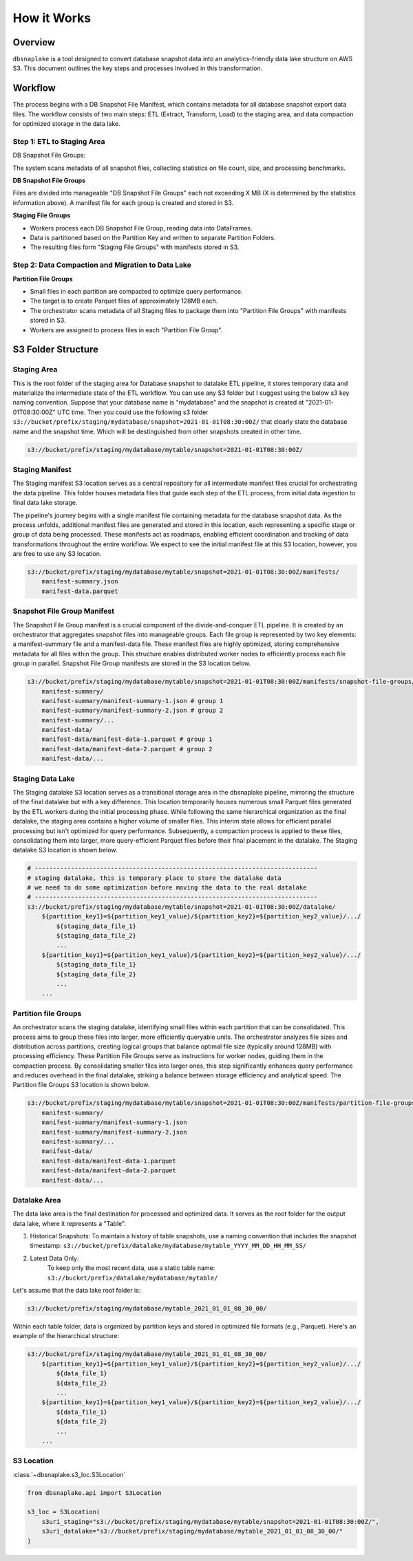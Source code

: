 How it Works
==============================================================================


Overview
------------------------------------------------------------------------------
``dbsnaplake`` is a tool designed to convert database snapshot data into an analytics-friendly data lake structure on AWS S3. This document outlines the key steps and processes involved in this transformation.


Workflow
------------------------------------------------------------------------------
The process begins with a DB Snapshot File Manifest, which contains metadata for all database snapshot export data files. The workflow consists of two main steps: ETL (Extract, Transform, Load) to the staging area, and data compaction for optimized storage in the data lake.


Step 1: ETL to Staging Area
~~~~~~~~~~~~~~~~~~~~~~~~~~~~~~~~~~~~~~~~~~~~~~~~~~~~~~~~~~~~~~~~~~~~~~~~~~~~~~
DB Snapshot File Groups:

The system scans metadata of all snapshot files, collecting statistics on file count, size, and processing benchmarks.

**DB Snapshot File Groups**

Files are divided into manageable "DB Snapshot File Groups" each not exceeding X MB (X is determined by the statistics information above). A manifest file for each group is created and stored in S3.

**Staging File Groups**

- Workers process each DB Snapshot File Group, reading data into DataFrames.
- Data is partitioned based on the Partition Key and written to separate Partition Folders.
- The resulting files form "Staging File Groups" with manifests stored in S3.


Step 2: Data Compaction and Migration to Data Lake
~~~~~~~~~~~~~~~~~~~~~~~~~~~~~~~~~~~~~~~~~~~~~~~~~~~~~~~~~~~~~~~~~~~~~~~~~~~~~~
**Partition File Groups**


- Small files in each partition are compacted to optimize query performance.
- The target is to create Parquet files of approximately 128MB each.
- The orchestrator scans metadata of all Staging files to package them into "Partition File Groups" with manifests stored in S3.
- Workers are assigned to process files in each "Partition File Group".


S3 Folder Structure
------------------------------------------------------------------------------


Staging Area
~~~~~~~~~~~~~~~~~~~~~~~~~~~~~~~~~~~~~~~~~~~~~~~~~~~~~~~~~~~~~~~~~~~~~~~~~~~~~~
This is the root folder of the staging area for Database snapshot to datalake ETL pipeline, it stores temporary data and materialize the intermediate state of the ETL workflow. You can use any S3 folder but I suggest using the below s3 key naming convention. Suppose that your database name is "mydatabase" and the snapshot is created at "2021-01-01T08:30:00Z" UTC time. Then you could use the following s3 folder ``s3://bucket/prefix/staging/mydatabase/snapshot=2021-01-01T08:30:00Z/`` that clearly state the database name and the snapshot time. Which will be destinguished from other snapshots created in other time.

.. code-block:: python

    s3://bucket/prefix/staging/mydatabase/mytable/snapshot=2021-01-01T08:30:00Z/


Staging Manifest
~~~~~~~~~~~~~~~~~~~~~~~~~~~~~~~~~~~~~~~~~~~~~~~~~~~~~~~~~~~~~~~~~~~~~~~~~~~~~~
The Staging manifest S3 location serves as a central repository for all intermediate manifest files crucial for orchestrating the data pipeline. This folder houses metadata files that guide each step of the ETL process, from initial data ingestion to final data lake storage.

The pipeline's journey begins with a single manifest file containing metadata for the database snapshot data. As the process unfolds, additional manifest files are generated and stored in this location, each representing a specific stage or group of data being processed. These manifests act as roadmaps, enabling efficient coordination and tracking of data transformations throughout the entire workflow. We expect to see the initial manifest file at this S3 location, however, you are free to use any S3 location.

.. code-block:: python

    s3://bucket/prefix/staging/mydatabase/mytable/snapshot=2021-01-01T08:30:00Z/manifests/
        manifest-summary.json
        manifest-data.parquet


Snapshot File Group Manifest
~~~~~~~~~~~~~~~~~~~~~~~~~~~~~~~~~~~~~~~~~~~~~~~~~~~~~~~~~~~~~~~~~~~~~~~~~~~~~~
The Snapshot File Group manifest is a crucial component of the divide-and-conquer ETL pipeline. It is created by an orchestrator that aggregates snapshot files into manageable groups. Each file group is represented by two key elements: a manifest-summary file and a manifest-data file. These manifest files are highly optimized, storing comprehensive metadata for all files within the group. This structure enables distributed worker nodes to efficiently process each file group in parallel. Snapshot File Group manifests are stored in the S3 location below.

.. code-block:: python

    s3://bucket/prefix/staging/mydatabase/mytable/snapshot=2021-01-01T08:30:00Z/manifests/snapshot-file-groups/
        manifest-summary/
        manifest-summary/manifest-summary-1.json # group 1
        manifest-summary/manifest-summary-2.json # group 2
        manifest-summary/...
        manifest-data/
        manifest-data/manifest-data-1.parquet # group 1
        manifest-data/manifest-data-2.parquet # group 2
        manifest-data/...


Staging Data Lake
~~~~~~~~~~~~~~~~~~~~~~~~~~~~~~~~~~~~~~~~~~~~~~~~~~~~~~~~~~~~~~~~~~~~~~~~~~~~~~
The Staging datalake S3 location serves as a transitional storage area in the dbsnaplake pipeline, mirroring the structure of the final datalake but with a key difference. This location temporarily houses numerous small Parquet files generated by the ETL workers during the initial processing phase. While following the same hierarchical organization as the final datalake, the staging area contains a higher volume of smaller files. This interim state allows for efficient parallel processing but isn't optimized for query performance. Subsequently, a compaction process is applied to these files, consolidating them into larger, more query-efficient Parquet files before their final placement in the datalake. The Staging datalake S3 location is shown below.

.. code-block:: python

    # ------------------------------------------------------------------------------
    # staging datalake, this is temporary place to store the datalake data
    # we need to do some optimization before moving the data to the real datalake
    # ------------------------------------------------------------------------------
    s3://bucket/prefix/staging/mydatabase/mytable/snapshot=2021-01-01T08:30:00Z/datalake/
        ${partition_key1}=${partition_key1_value}/${partition_key2}=${partition_key2_value}/.../
            ${staging_data_file_1}
            ${staging_data_file_2}
            ...
        ${partition_key1}=${partition_key1_value}/${partition_key2}=${partition_key2_value}/.../
            ${staging_data_file_1}
            ${staging_data_file_2}
            ...
        ...


Partition file Groups
~~~~~~~~~~~~~~~~~~~~~~~~~~~~~~~~~~~~~~~~~~~~~~~~~~~~~~~~~~~~~~~~~~~~~~~~~~~~~~
An orchestrator scans the staging datalake, identifying small files within each partition that can be consolidated. This process aims to group these files into larger, more efficiently queryable units. The orchestrator analyzes file sizes and distribution across partitions, creating logical groups that balance optimal file size (typically around 128MB) with processing efficiency. These Partition File Groups serve as instructions for worker nodes, guiding them in the compaction process. By consolidating smaller files into larger ones, this step significantly enhances query performance and reduces overhead in the final datalake, striking a balance between storage efficiency and analytical speed. The Partition file Groups S3 location is shown below.

.. code-block:: python

    s3://bucket/prefix/staging/mydatabase/mytable/snapshot=2021-01-01T08:30:00Z/manifests/partition-file-groups/
        manifest-summary/
        manifest-summary/manifest-summary-1.json
        manifest-summary/manifest-summary-2.json
        manifest-summary/...
        manifest-data/
        manifest-data/manifest-data-1.parquet
        manifest-data/manifest-data-2.parquet
        manifest-data/...


Datalake Area
~~~~~~~~~~~~~~~~~~~~~~~~~~~~~~~~~~~~~~~~~~~~~~~~~~~~~~~~~~~~~~~~~~~~~~~~~~~~~~
The data lake area is the final destination for processed and optimized data. It serves as the root folder for the output data lake, where it represents a "Table".

1. Historical Snapshots:
   To maintain a history of table snapshots, use a naming convention that includes the snapshot timestamp: ``s3://bucket/prefix/datalake/mydatabase/mytable_YYYY_MM_DD_HH_MM_SS/``
2. Latest Data Only:
    To keep only the most recent data, use a static table name: ``s3://bucket/prefix/datalake/mydatabase/mytable/``

Let's assume that the data lake root folder is:

.. code-block:: python

    s3://bucket/prefix/staging/mydatabase/mytable_2021_01_01_08_30_00/

Within each table folder, data is organized by partition keys and stored in optimized file formats (e.g., Parquet). Here's an example of the hierarchical structure:

.. code-block:: python

    s3://bucket/prefix/staging/mydatabase/mytable_2021_01_01_08_30_00/
        ${partition_key1}=${partition_key1_value}/${partition_key2}=${partition_key2_value}/.../
            ${data_file_1}
            ${data_file_2}
            ...
        ${partition_key1}=${partition_key1_value}/${partition_key2}=${partition_key2_value}/.../
            ${data_file_1}
            ${data_file_2}
            ...
        ...


S3 Location
~~~~~~~~~~~~~~~~~~~~~~~~~~~~~~~~~~~~~~~~~~~~~~~~~~~~~~~~~~~~~~~~~~~~~~~~~~~~~~
:class:`~dbsnaplake.s3_loc.S3Location`

.. code-block:: python

    from dbsnaplake.api import S3Location

    s3_loc = S3Location(
        s3uri_staging="s3://bucket/prefix/staging/mydatabase/mytable/snapshot=2021-01-01T08:30:00Z/",
        s3uri_datalake="s3://bucket/prefix/staging/mydatabase/mytable_2021_01_01_08_30_00/"
    )
